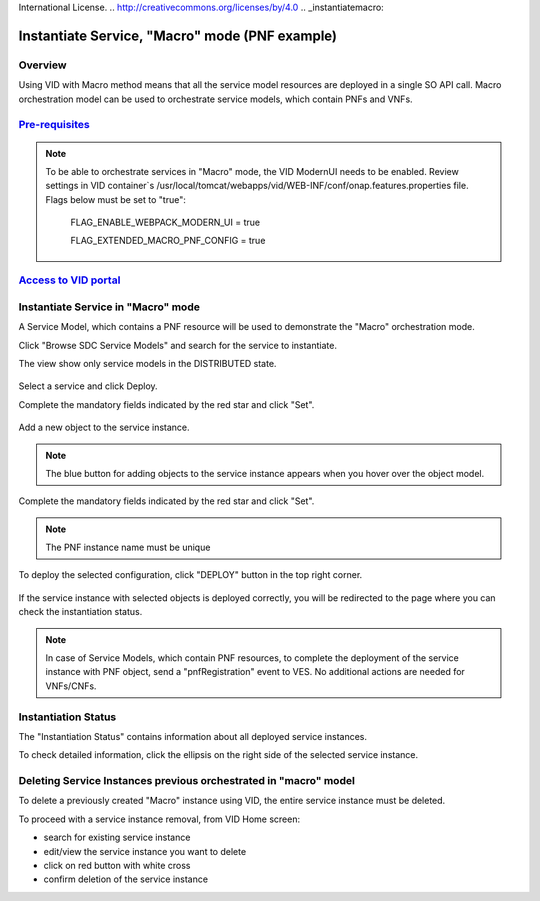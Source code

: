.. This work is licensed under a Creative Commons Attribution 4.0
International License.
.. http://creativecommons.org/licenses/by/4.0
.. _instantiatemacro:

Instantiate Service, "Macro" mode (PNF example)
================================================


Overview
--------

Using VID with Macro method means that all the service model resources are deployed in a single SO API call.
Macro orchestration model can be used to orchestrate service models, which contain PNFs and VNFs.


`Pre-requisites`_
--------------

.. note::
   To be able to orchestrate services in "Macro" mode, the VID ModernUI needs to be enabled.
   Review settings in VID container`s /usr/local/tomcat/webapps/vid/WEB-INF/conf/onap.features.properties file.
   Flags below must be set to "true":

    FLAG_ENABLE_WEBPACK_MODERN_UI = true

    FLAG_EXTENDED_MACRO_PNF_CONFIG = true

.. _Pre-requisites: https://docs.onap.org/projects/onap-vid/en/latest/instantiate.html#pre-requisites

`Access to VID portal`_
--------------------

.. _Access to VID portal: https://docs.onap.org/projects/onap-vid/en/latest/instantiate.html#access-to-vid-portal

Instantiate Service in "Macro" mode
-----------------------------------

A Service Model, which contains a PNF resource will be used to demonstrate the "Macro" orchestration mode.

Click "Browse SDC Service Models" and search for the service to instantiate.

The view show only service models in the DISTRIBUTED state.

.. figure:: images/browse-service-models-pnf.png
   :align: center

Select a service and click Deploy.

Complete the mandatory fields indicated by the red star and click "Set".

.. figure:: images/new-service-instance-popup-pnf.png
   :align: center

Add a new object to the service instance.

.. note::
   The blue button for adding objects to the service instance appears when you hover over the object model.

.. figure:: images/service-instance-pnf.png
   :align: center

Complete the mandatory fields indicated by the red star and click "Set".

.. note::
   The PNF instance name must be unique

.. figure:: images/new-pnf-instance.png
   :align: center

To deploy the selected configuration, click "DEPLOY" button in the top right corner.

.. figure:: images/service-instance-pnf-deploy.png
   :align: center

If the service instance with selected objects is deployed correctly, you will be redirected to the page where you can check the instantiation status.

.. figure:: images/instantiation-status.png
   :align: center

.. note::
   In case of Service Models, which contain PNF resources, to complete the deployment of the service instance with PNF object, send a "pnfRegistration" event to VES.
   No additional actions are needed for VNFs/CNFs.


Instantiation Status
-----------------------------------

The "Instantiation Status" contains information about all deployed service instances.

To check detailed information, click the ellipsis on the right side of the selected service instance.

.. figure:: images/instantiation-status-complete.png
   :align: center

.. figure:: images/service-information.png
   :align: center



Deleting Service Instances previous orchestrated in "macro" model
-----------------------------------------

To delete a previously created "Macro" instance using VID, the entire service instance must be deleted.

To proceed with a service instance removal, from VID Home screen:

- search for existing service instance
- edit/view the service instance you want to delete
- click on red button with white cross
- confirm deletion of the service instance
